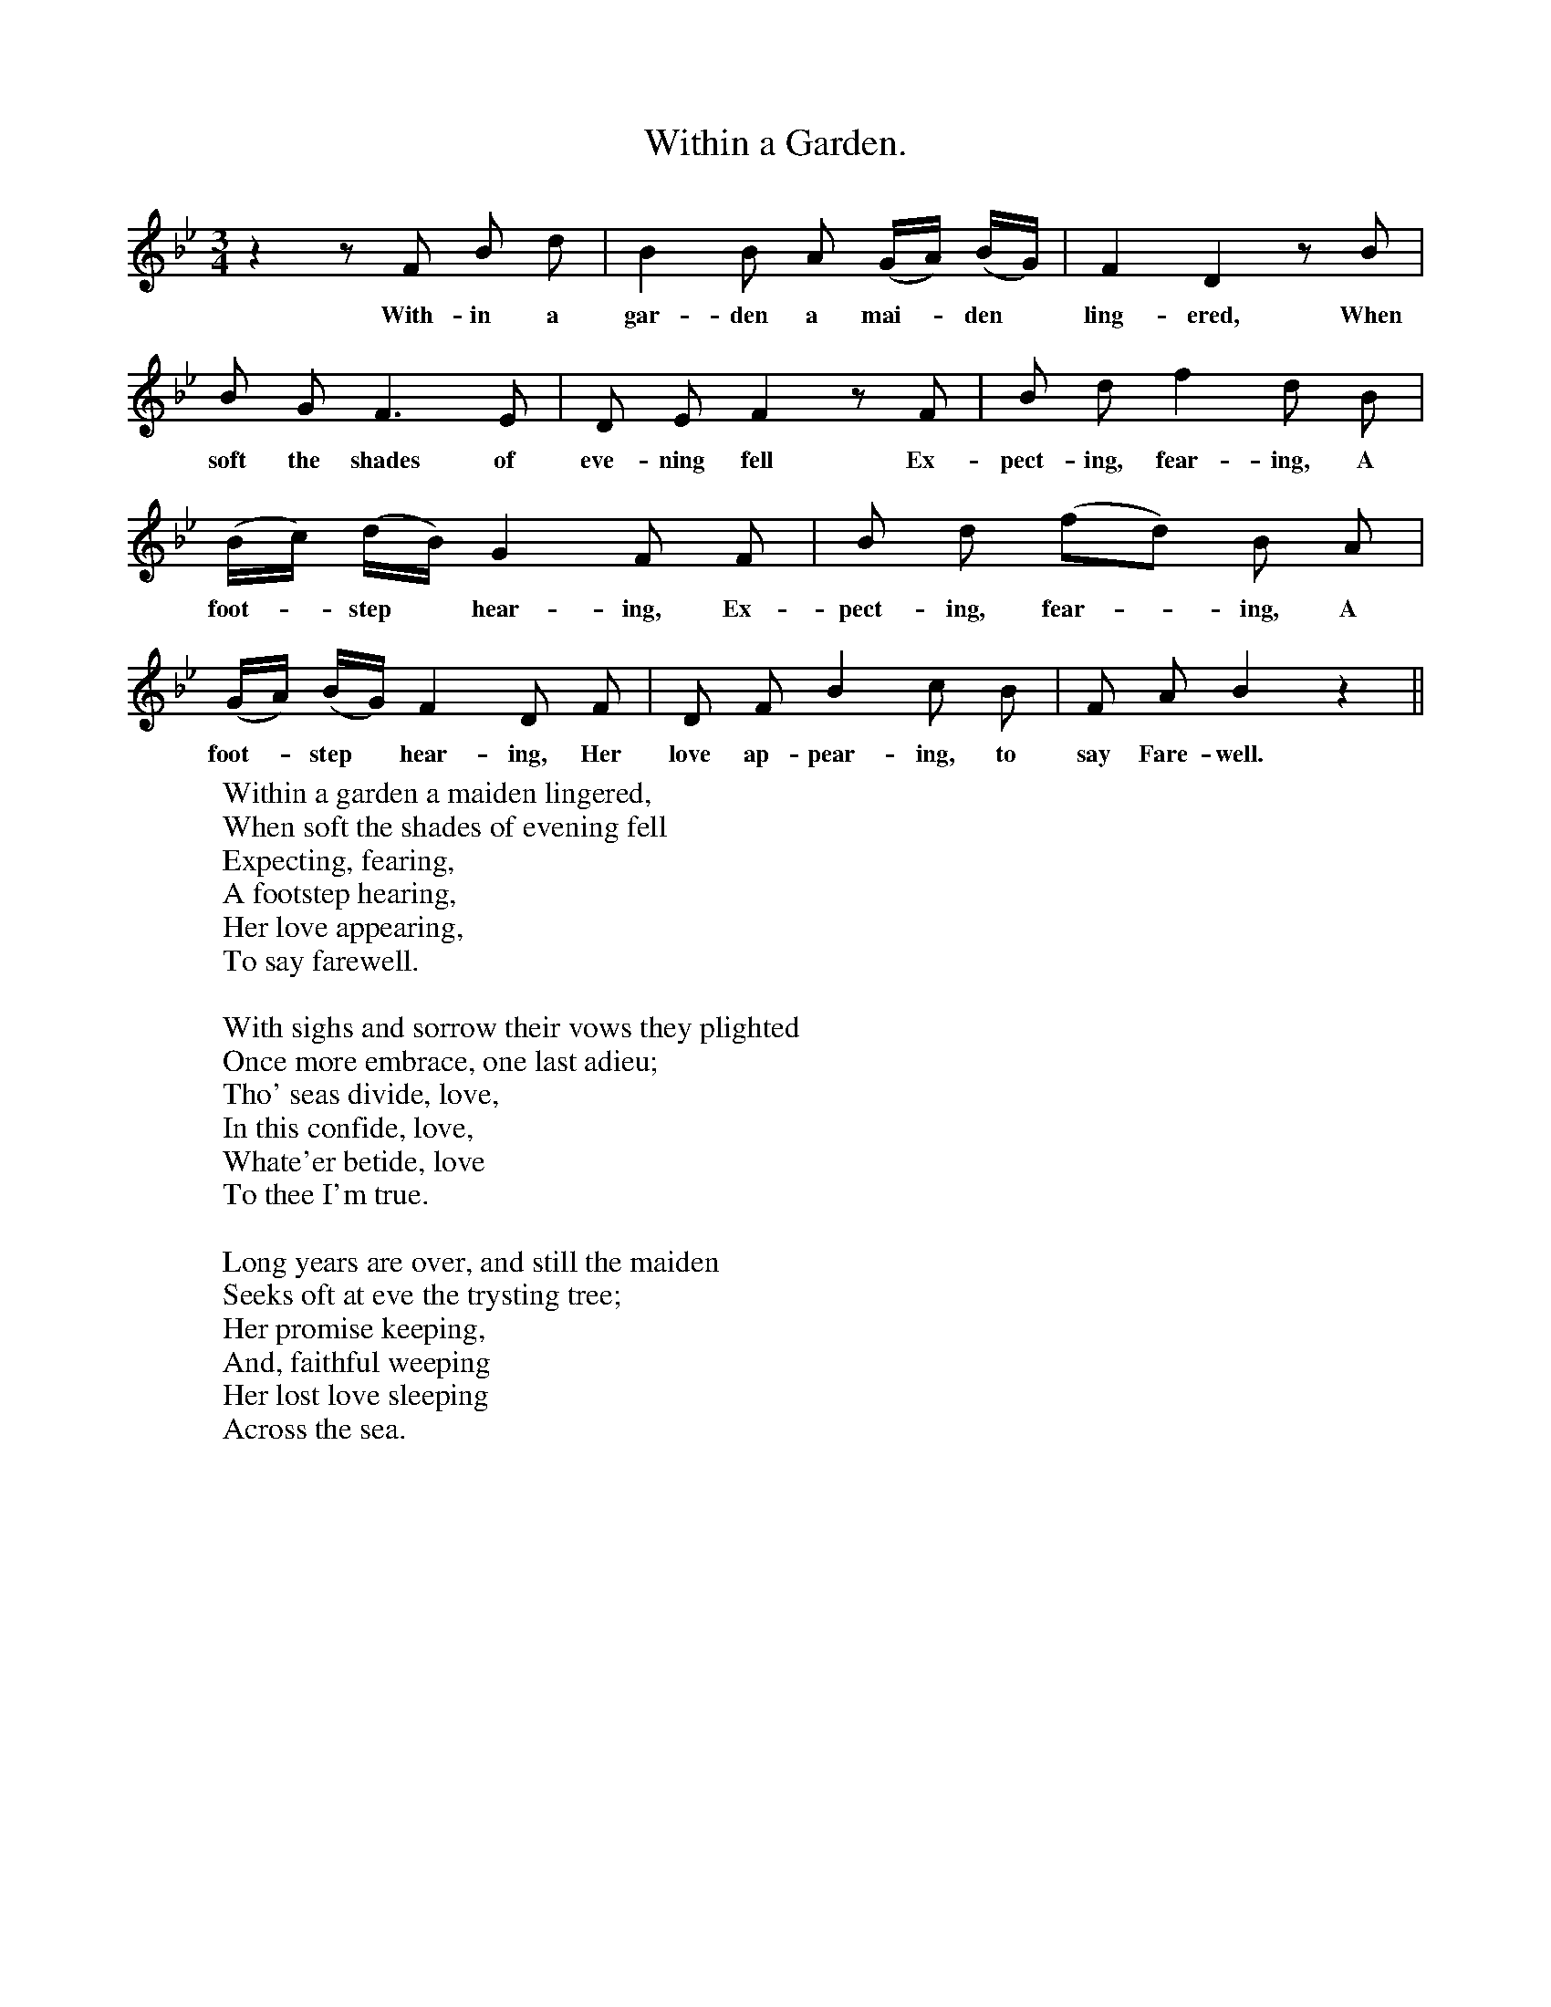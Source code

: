 X:1
T:Within a Garden.
B:Songs of the West by S. Baring-Gould.
S:Harry Smith, Two bridges, Dartmoor.
M:3/4
L:1/8
K:Bb
z2 z F B d|B2 B A (G1/2A1/2) (B1/2G1/2)|F2 D2 z B|
w:With-in a gar-den a mai-*den *ling-ered, When
B G F3 E|D E F2 z F|B d f2 d B|
w:soft the shades of eve-ning fell Ex-pect-ing, fear-ing, A
(B1/2c1/2) (d1/2B1/2) G2 F F|B d (fd) B A|
w:foot-*step *hear-ing, Ex-pect-ing, fear-*ing, A
(G1/2A1/2) (B1/2G1/2) F2 D F|D F B2 c B|F A B2 z2||
w:foot-*step *hear-ing, Her love ap-pear-ing, to say Fare-well.
W:Within a garden a maiden lingered,
W:When soft the shades of evening fell
W:Expecting, fearing,
W:A footstep hearing,
W:Her love appearing,
W:To say farewell.
W:
W:With sighs and sorrow their vows they plighted
W:Once more embrace, one last adieu;
W:Tho' seas divide, love,
W:In this confide, love,
W:Whate'er betide, love
W:To thee I'm true.
W:
W:Long years are over, and still the maiden
W:Seeks oft at eve the trysting tree;
W:Her promise keeping,
W:And, faithful weeping
W:Her lost love sleeping
W:Across the sea.
W:
W:
